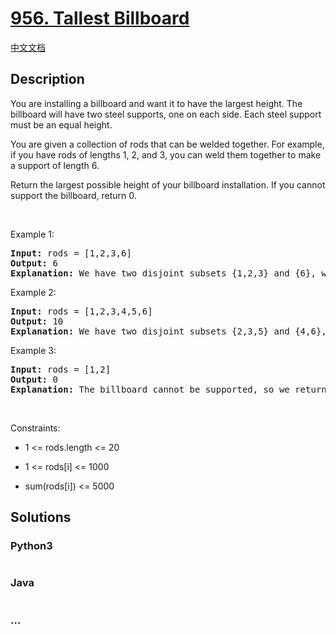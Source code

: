 * [[https://leetcode.com/problems/tallest-billboard][956. Tallest
Billboard]]
  :PROPERTIES:
  :CUSTOM_ID: tallest-billboard
  :END:
[[./solution/0900-0999/0956.Tallest Billboard/README.org][中文文档]]

** Description
   :PROPERTIES:
   :CUSTOM_ID: description
   :END:

#+begin_html
  <p>
#+end_html

You are installing a billboard and want it to have the largest height.
The billboard will have two steel supports, one on each side. Each steel
support must be an equal height.

#+begin_html
  </p>
#+end_html

#+begin_html
  <p>
#+end_html

You are given a collection of rods that can be welded together. For
example, if you have rods of lengths 1, 2, and 3, you can weld them
together to make a support of length 6.

#+begin_html
  </p>
#+end_html

#+begin_html
  <p>
#+end_html

Return the largest possible height of your billboard installation. If
you cannot support the billboard, return 0.

#+begin_html
  </p>
#+end_html

#+begin_html
  <p>
#+end_html

 

#+begin_html
  </p>
#+end_html

#+begin_html
  <p>
#+end_html

Example 1:

#+begin_html
  </p>
#+end_html

#+begin_html
  <pre>
  <strong>Input:</strong> rods = [1,2,3,6]
  <strong>Output:</strong> 6
  <strong>Explanation:</strong> We have two disjoint subsets {1,2,3} and {6}, which have the same sum = 6.
  </pre>
#+end_html

#+begin_html
  <p>
#+end_html

Example 2:

#+begin_html
  </p>
#+end_html

#+begin_html
  <pre>
  <strong>Input:</strong> rods = [1,2,3,4,5,6]
  <strong>Output:</strong> 10
  <strong>Explanation:</strong> We have two disjoint subsets {2,3,5} and {4,6}, which have the same sum = 10.
  </pre>
#+end_html

#+begin_html
  <p>
#+end_html

Example 3:

#+begin_html
  </p>
#+end_html

#+begin_html
  <pre>
  <strong>Input:</strong> rods = [1,2]
  <strong>Output:</strong> 0
  <strong>Explanation:</strong> The billboard cannot be supported, so we return 0.
  </pre>
#+end_html

#+begin_html
  <p>
#+end_html

 

#+begin_html
  </p>
#+end_html

#+begin_html
  <p>
#+end_html

Constraints:

#+begin_html
  </p>
#+end_html

#+begin_html
  <ul>
#+end_html

#+begin_html
  <li>
#+end_html

1 <= rods.length <= 20

#+begin_html
  </li>
#+end_html

#+begin_html
  <li>
#+end_html

1 <= rods[i] <= 1000

#+begin_html
  </li>
#+end_html

#+begin_html
  <li>
#+end_html

sum(rods[i]) <= 5000

#+begin_html
  </li>
#+end_html

#+begin_html
  </ul>
#+end_html

** Solutions
   :PROPERTIES:
   :CUSTOM_ID: solutions
   :END:

#+begin_html
  <!-- tabs:start -->
#+end_html

*** *Python3*
    :PROPERTIES:
    :CUSTOM_ID: python3
    :END:
#+begin_src python
#+end_src

*** *Java*
    :PROPERTIES:
    :CUSTOM_ID: java
    :END:
#+begin_src java
#+end_src

*** *...*
    :PROPERTIES:
    :CUSTOM_ID: section
    :END:
#+begin_example
#+end_example

#+begin_html
  <!-- tabs:end -->
#+end_html
